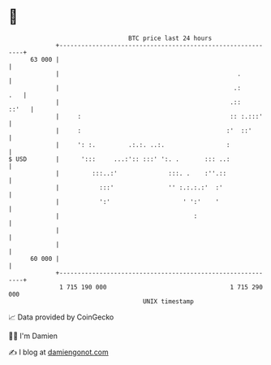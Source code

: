 * 👋

#+begin_example
                                    BTC price last 24 hours                    
                +------------------------------------------------------------+ 
         63 000 |                                                            | 
                |                                                 .          | 
                |                                                .:      .   | 
                |                                               .::    ::'   | 
                |     :                                         :: :.:::'    | 
                |     :                                        :'  ::'       | 
                |     ': :.         .:.:. ..:.                 :             | 
   $ USD        |      ':::     ...:':: :::' ':. .       ::: ..:             | 
                |         :::..:'              :::. .    :''.::              | 
                |           :::'               '' :.:.:.:'  :'               | 
                |           ':'                    ' ':'    '                | 
                |                                     :                      | 
                |                                                            | 
                |                                                            | 
         60 000 |                                                            | 
                +------------------------------------------------------------+ 
                 1 715 190 000                                  1 715 290 000  
                                        UNIX timestamp                         
#+end_example
📈 Data provided by CoinGecko

🧑‍💻 I'm Damien

✍️ I blog at [[https://www.damiengonot.com][damiengonot.com]]
